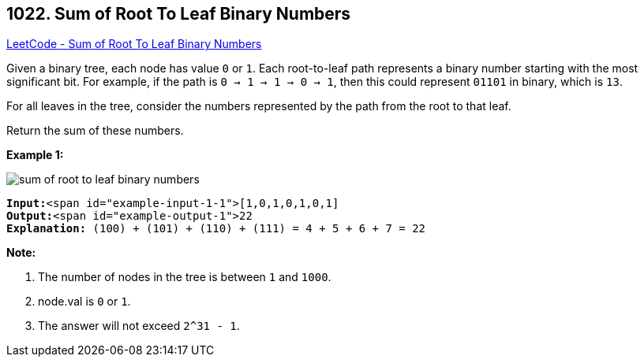 == 1022. Sum of Root To Leaf Binary Numbers

https://leetcode.com/problems/sum-of-root-to-leaf-binary-numbers/[LeetCode - Sum of Root To Leaf Binary Numbers]

Given a binary tree, each node has value `0` or `1`.  Each root-to-leaf path represents a binary number starting with the most significant bit.  For example, if the path is `0 -> 1 -> 1 -> 0 -> 1`, then this could represent `01101` in binary, which is `13`.

For all leaves in the tree, consider the numbers represented by the path from the root to that leaf.

Return the sum of these numbers.

 

*Example 1:*

image::https://assets.leetcode.com/uploads/2019/04/04/sum-of-root-to-leaf-binary-numbers.png[]

[subs="verbatim,quotes"]
----
*Input:*<span id="example-input-1-1">[1,0,1,0,1,0,1]
*Output:*<span id="example-output-1">22
*Explanation:* (100) + (101) + (110) + (111) = 4 + 5 + 6 + 7 = 22
----

 

*Note:*


. The number of nodes in the tree is between `1` and `1000`.
. node.val is `0` or `1`.
. The answer will not exceed `2^31 - 1`.


